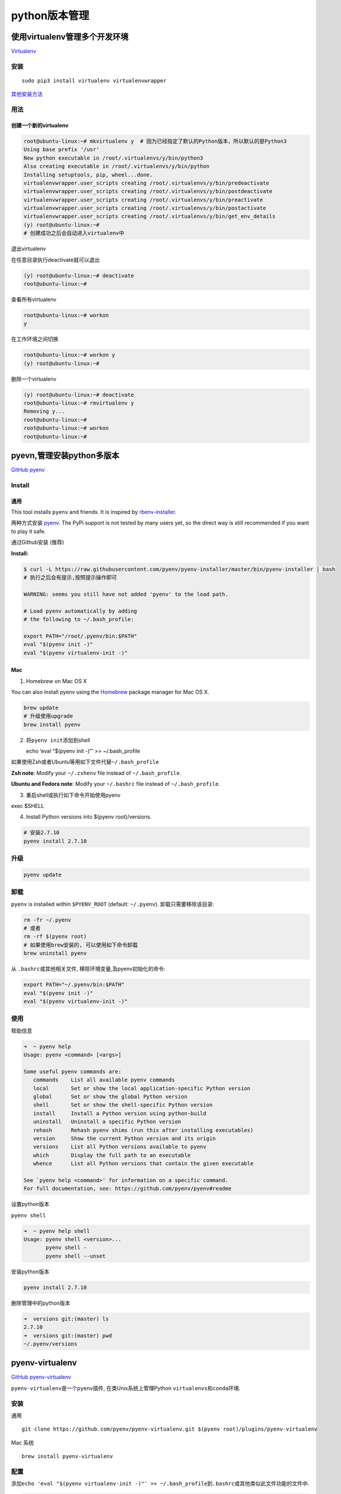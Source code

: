 python版本管理
==============

使用virtualenv管理多个开发环境
------------------------------

`Virtualenv <https://virtualenv.pypa.io/en/latest/>`__

安装
~~~~

::

    sudo pip3 install virtualenv virtualenvwrapper

`其他安装方法 <https://virtualenv.pypa.io/en/latest/installation/>`__

用法
~~~~

创建一个新的virtualenv
^^^^^^^^^^^^^^^^^^^^^^

.. code:: shell

    root@ubuntu-linux:~# mkvirtualenv y  # 因为已经指定了默认的Python版本，所以默认的是Python3
    Using base prefix '/usr'
    New python executable in /root/.virtualenvs/y/bin/python3
    Also creating executable in /root/.virtualenvs/y/bin/python
    Installing setuptools, pip, wheel...done.
    virtualenvwrapper.user_scripts creating /root/.virtualenvs/y/bin/predeactivate
    virtualenvwrapper.user_scripts creating /root/.virtualenvs/y/bin/postdeactivate
    virtualenvwrapper.user_scripts creating /root/.virtualenvs/y/bin/preactivate
    virtualenvwrapper.user_scripts creating /root/.virtualenvs/y/bin/postactivate
    virtualenvwrapper.user_scripts creating /root/.virtualenvs/y/bin/get_env_details
    (y) root@ubuntu-linux:~#
    # 创建成功之后会自动进入virtualenv中

退出virtualenv

在任意目录执行deactivate就可以退出

.. code:: shell

    (y) root@ubuntu-linux:~# deactivate
    root@ubuntu-linux:~#

查看所有virtualenv

.. code:: shell

    root@ubuntu-linux:~# workon
    y

在工作环境之间切换

.. code:: shell

    root@ubuntu-linux:~# workon y
    (y) root@ubuntu-linux:~#

删除一个virtualenv

.. code:: shell

    (y) root@ubuntu-linux:~# deactivate
    root@ubuntu-linux:~# rmvirtualenv y
    Removing y...
    root@ubuntu-linux:~#
    root@ubuntu-linux:~# workon
    root@ubuntu-linux:~#

pyevn,管理安装python多版本
--------------------------

`GitHub pyenv <https://github.com/pyenv/pyenv>`__

Install
~~~~~~~

通用
^^^^

This tool installs ``pyenv`` and friends. It is inspired by
`rbenv-installer <https://github.com/fesplugas/rbenv-installer>`__.

两种方式安装 `pyenv <https://github.com/pyenv/pyenv>`__. The PyPi
support is not tested by many users yet, so the direct way is still
recommended if you want to play it safe.

通过Github安装 (推荐)

**Install:**

.. code:: shell

    $ curl -L https://raw.githubusercontent.com/pyenv/pyenv-installer/master/bin/pyenv-installer | bash
    # 执行之后会有提示,按照提示操作即可

    WARNING: seems you still have not added 'pyenv' to the load path.

    # Load pyenv automatically by adding
    # the following to ~/.bash_profile:

    export PATH="/root/.pyenv/bin:$PATH"
    eval "$(pyenv init -)"
    eval "$(pyenv virtualenv-init -)"

Mac
^^^

1. Homebrew on Mac OS X

You can also install pyenv using the `Homebrew <https://brew.sh>`__
package manager for Mac OS X.

.. code:: shell

    brew update
    # 升级使用upgrade
    brew install pyenv

2. 将\ ``pyenv init``\ 添加到shell

   echo ‘eval “$(pyenv init -)”’ >> ~/.bash_profile

如果使用Zsh或者Ubuntu等用如下文件代替\ ``~/.bash_profile``

**Zsh note**: Modify your ``~/.zshenv`` file instead of
``~/.bash_profile``.

**Ubuntu and Fedora note**: Modify your ``~/.bashrc`` file instead of
``~/.bash_profile``.

3. 重启shell或执行如下命令开始使用pyenv

exec $SHELL

4. Install Python versions into $(pyenv root)/versions.

.. code:: shell

    # 安装2.7.10
    pyenv install 2.7.10

升级
~~~~

.. code:: shell

    pyenv update

卸载
~~~~

``pyenv`` is installed within ``$PYENV_ROOT`` (default: ``~/.pyenv``).
卸载只需要移除该目录:

.. code:: shell

    rm -fr ~/.pyenv
    # 或者
    rm -rf $(pyenv root)
    # 如果使用brew安装的, 可以使用如下命令卸载
    brew uninstall pyenv

从 ``.bashrc``\ 或其他相关文件, 移除环境变量,及pyenv初始化的命令:

.. code:: shell

    export PATH="~/.pyenv/bin:$PATH"
    eval "$(pyenv init -)"
    eval "$(pyenv virtualenv-init -)"

使用
~~~~

帮助信息

.. code:: shell

    ➜  ~ pyenv help
    Usage: pyenv <command> [<args>]

    Some useful pyenv commands are:
       commands    List all available pyenv commands
       local       Set or show the local application-specific Python version
       global      Set or show the global Python version
       shell       Set or show the shell-specific Python version
       install     Install a Python version using python-build
       uninstall   Uninstall a specific Python version
       rehash      Rehash pyenv shims (run this after installing executables)
       version     Show the current Python version and its origin
       versions    List all Python versions available to pyenv
       which       Display the full path to an executable
       whence      List all Python versions that contain the given executable

    See `pyenv help <command>' for information on a specific command.
    For full documentation, see: https://github.com/pyenv/pyenv#readme

设置python版本

``pyenv shell``

.. code:: shell

    ➜  ~ pyenv help shell
    Usage: pyenv shell <version>...
           pyenv shell -
           pyenv shell --unset

安装python版本

.. code:: shell

    pyenv install 2.7.10

删除管理中的python版本

.. code:: shell

    ➜  versions git:(master) ls
    2.7.10
    ➜  versions git:(master) pwd
    ~/.pyenv/versions

pyenv-virtualenv
----------------

`GitHub pyenv-virtualenv <https://github.com/pyenv/pyenv-virtualenv>`__

``pyenv-virtualenv``\ 是一个\ ``pyenv``\ 插件, 在类Unix系统上管理Python
``virtualenvs``\ 和\ ``conda``\ 环境.

.. _安装-1:

安装
~~~~

通用

::

    git clone https://github.com/pyenv/pyenv-virtualenv.git $(pyenv root)/plugins/pyenv-virtualenv

Mac 系统

::

    brew install pyenv-virtualenv

配置
~~~~

添加\ ``echo 'eval "$(pyenv virtualenv-init -)"' >> ~/.bash_profile``\ 到\ ``.bashrc``\ 或其他类似此文件功能的文件中.

.. code:: shell

    ➜  ~ tail -5 .zshrc

    export PYENV_ROOT="$HOME/.pyenv"
    export PATH="$PYENV_ROOT/bin:$PATH"
    eval "$(pyenv init -)"
    eval "$(pyenv virtualenv-init -)"

.. _使用-1:

使用
~~~~

创建虚拟环境

.. code:: shell

    ➜  ~ pyenv virtualenv 3.6.1 my-virtual-env-3.6.1 # 指定Python版本生成虚拟环境
    ➜  ~ pyenv version # 查看当前版本
    system (set by /Users/boxfish/.pyenv/version)
    ➜  ~ pyenv virtualenv venv_system # 使用当前版本生成虚拟环境

**切换到venv_system虚拟环境**

.. code:: shell

    ➜  ~ pyenv shell venv_system
    (venv_system) ➜  ~

**退出虚拟环境**

.. code:: shell

    (venv_system) ➜  ~ pyenv shell --unset
    ➜  ~

查看所有虚拟环境

.. code:: shell

    ➜  ~ pyenv virtualenvs
      3.6.1/envs/my-virtual-env-3.6.1 (created from /Users/boxfish/.pyenv/versions/3.6.1)
      3.6.1/envs/ven36 (created from /Users/boxfish/.pyenv/versions/3.6.1)
      my-virtual-env-3.6.1 (created from /Users/boxfish/.pyenv/versions/3.6.1)
      ven36 (created from /Users/boxfish/.pyenv/versions/3.6.1)
      venv_system (created from /Library/Frameworks/Python.framework/Versions/3.5)

激活,退出虚拟环境

.. code:: shell

    ➜  ~ pyenv activate venv_system
    pyenv-virtualenv: prompt changing will be removed from future release. configure `export PYENV_VIRTUALENV_DISABLE_PROMPT=1' to simulate the behavior.

.. code:: shell

    (venv_system) ➜  ~ pyenv deactivate
    ➜  ~

删除

::

    pyenv uninstall my-virtual-env-3.6.1

virtualenv and venv
~~~~~~~~~~~~~~~~~~~

There is a venv module available for CPython 3.3 and newer. It provides
an executable module venv which is the successor of virtualenv and
distributed by default.

pyenv-virtualenv uses python -m venv if it is available and the
virtualenv command is not available.

pyenv-virtualenvwrapper
-----------------------

`GitHub
pyenv-virtualenvwrapper <https://github.com/pyenv/pyenv-virtualenvwrapper>`__

错误记录
--------

ERROR: The Python zlib extension was not compiled. Missing the zlib?
~~~~~~~~~~~~~~~~~~~~~~~~~~~~~~~~~~~~~~~~~~~~~~~~~~~~~~~~~~~~~~~~~~~~

在Mac上安装了Parallels
Desktop，然后安装了ubuntu16虚拟机，虚拟机中在用pyenv安装不同版本python的时候，最后失败，提示如下（部分）：

.. code:: shell

    WARNING: The Python readline extension was not compiled. Missing the GNU readline lib?
    ERROR: The Python zlib extension was not compiled. Missing the zlib?

如何解决

**ubuntu**

.. code:: shell

    sudo apt-get install -y make build-essential libssl-dev zlib1g-dev libbz2-dev libreadline-dev libsqlite3-dev wget curl llvm libncurses5-dev libncursesw5-dev xz-utils tk-dev

**mac**

.. code:: shell

    brew install readline xz

NOTE: libssl-dev is required when compiling Python, installing
libssl-dev will actually install zlib1g-dev, which leads to uninstall
and re-install Python versions (installed before installing libssl-dev).
On Redhat and derivatives the package is named openssl-devel.
